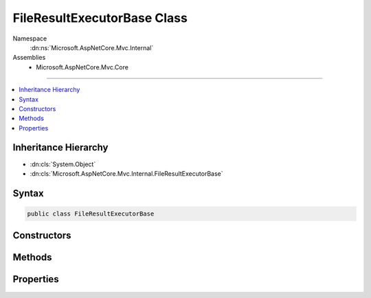 

FileResultExecutorBase Class
============================





Namespace
    :dn:ns:`Microsoft.AspNetCore.Mvc.Internal`
Assemblies
    * Microsoft.AspNetCore.Mvc.Core

----

.. contents::
   :local:



Inheritance Hierarchy
---------------------


* :dn:cls:`System.Object`
* :dn:cls:`Microsoft.AspNetCore.Mvc.Internal.FileResultExecutorBase`








Syntax
------

.. code-block:: csharp

    public class FileResultExecutorBase








.. dn:class:: Microsoft.AspNetCore.Mvc.Internal.FileResultExecutorBase
    :hidden:

.. dn:class:: Microsoft.AspNetCore.Mvc.Internal.FileResultExecutorBase

Constructors
------------

.. dn:class:: Microsoft.AspNetCore.Mvc.Internal.FileResultExecutorBase
    :noindex:
    :hidden:

    
    .. dn:constructor:: Microsoft.AspNetCore.Mvc.Internal.FileResultExecutorBase.FileResultExecutorBase(Microsoft.Extensions.Logging.ILogger)
    
        
    
        
        :type logger: Microsoft.Extensions.Logging.ILogger
    
        
        .. code-block:: csharp
    
            public FileResultExecutorBase(ILogger logger)
    

Methods
-------

.. dn:class:: Microsoft.AspNetCore.Mvc.Internal.FileResultExecutorBase
    :noindex:
    :hidden:

    
    .. dn:method:: Microsoft.AspNetCore.Mvc.Internal.FileResultExecutorBase.CreateLogger<T>(Microsoft.Extensions.Logging.ILoggerFactory)
    
        
    
        
        :type factory: Microsoft.Extensions.Logging.ILoggerFactory
        :rtype: Microsoft.Extensions.Logging.ILogger
    
        
        .. code-block:: csharp
    
            protected static ILogger CreateLogger<T>(ILoggerFactory factory)
    
    .. dn:method:: Microsoft.AspNetCore.Mvc.Internal.FileResultExecutorBase.SetHeadersAndLog(Microsoft.AspNetCore.Mvc.ActionContext, Microsoft.AspNetCore.Mvc.FileResult)
    
        
    
        
        :type context: Microsoft.AspNetCore.Mvc.ActionContext
    
        
        :type result: Microsoft.AspNetCore.Mvc.FileResult
    
        
        .. code-block:: csharp
    
            protected void SetHeadersAndLog(ActionContext context, FileResult result)
    

Properties
----------

.. dn:class:: Microsoft.AspNetCore.Mvc.Internal.FileResultExecutorBase
    :noindex:
    :hidden:

    
    .. dn:property:: Microsoft.AspNetCore.Mvc.Internal.FileResultExecutorBase.Logger
    
        
        :rtype: Microsoft.Extensions.Logging.ILogger
    
        
        .. code-block:: csharp
    
            protected ILogger Logger { get; }
    

